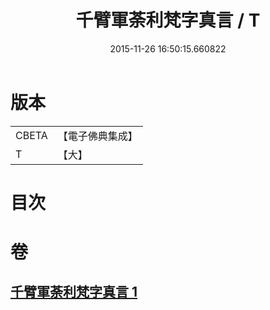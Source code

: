 #+TITLE: 千臂軍荼利梵字真言 / T
#+DATE: 2015-11-26 16:50:15.660822
* 版本
 |     CBETA|【電子佛典集成】|
 |         T|【大】     |

* 目次
* 卷
** [[file:KR6j0440_001.txt][千臂軍荼利梵字真言 1]]
